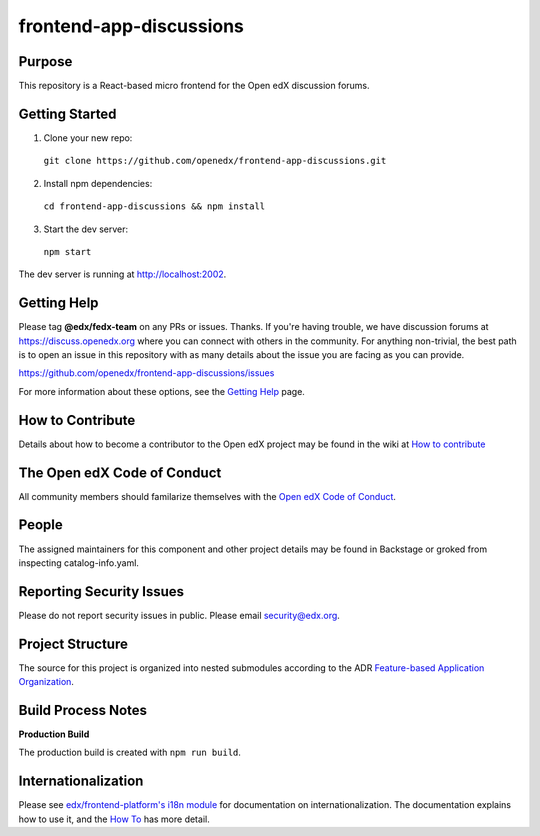frontend-app-discussions
========================

|Build Status| |Codecov| |license|

Purpose
-------

This repository is a React-based micro frontend for the Open edX discussion forums.

Getting Started
---------------

1. Clone your new repo:

  ``git clone https://github.com/openedx/frontend-app-discussions.git``

2. Install npm dependencies:

  ``cd frontend-app-discussions && npm install``

3. Start the dev server:

  ``npm start``

The dev server is running at `http://localhost:2002 <http://localhost:2002>`_.

Getting Help
------------
Please tag **@edx/fedx-team** on any PRs or issues.  Thanks.
If you're having trouble, we have discussion forums at https://discuss.openedx.org where you can connect with others in the community.
For anything non-trivial, the best path is to open an issue in this repository with as many details about the issue you are facing as you can provide.

https://github.com/openedx/frontend-app-discussions/issues

For more information about these options, see the `Getting Help`_ page.

.. _Getting Help: https://openedx.org/getting-help

How to Contribute
-----------------
Details about how to become a contributor to the Open edX project may be found in the wiki at `How to contribute`_

.. _How to contribute: https://openedx.org/r/how-to-contribute


The Open edX Code of Conduct
----------------------------
All community members should familarize themselves with the `Open edX Code of Conduct`_.

.. _Open edX Code of Conduct: https://openedx.org/code-of-conduct/

People
------
The assigned maintainers for this component and other project details may be found in Backstage or groked from inspecting catalog-info.yaml.

Reporting Security Issues
-------------------------
Please do not report security issues in public. Please email security@edx.org.

Project Structure
-----------------

The source for this project is organized into nested submodules according to the ADR `Feature-based Application Organization <https://github.com/openedx/frontend-app-discussions/blob/master/docs/decisions/0002-feature-based-application-organization.rst>`_.

Build Process Notes
-------------------

**Production Build**

The production build is created with ``npm run build``.

Internationalization
--------------------

Please see `edx/frontend-platform's i18n module <https://edx.github.io/frontend-platform/module-Internationalization.html>`_ for documentation on internationalization.  The documentation explains how to use it, and the `How To <https://github.com/openedx/frontend-i18n/blob/master/docs/how_tos/i18n.rst>`_ has more detail.

.. |Build Status| image:: https://api.travis-ci.org/edx/frontend-app-discussions.svg?branch=master
   :target: https://travis-ci.org/edx/frontend-app-discussions
.. |Codecov| image:: https://codecov.io/gh/edx/frontend-app-discussions/branch/master/graph/badge.svg
   :target: https://codecov.io/gh/edx/frontend-app-discussions
.. |license| image:: https://img.shields.io/npm/l/@edx/frontend-app-discussions.svg
   :target: @edx/frontend-app-discussions
